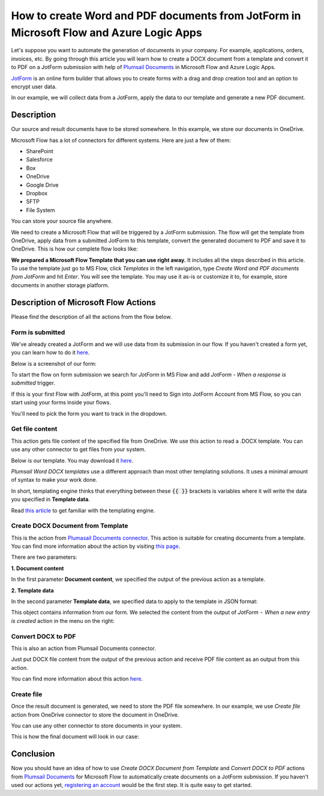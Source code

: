 How to create Word and PDF documents from JotForm in Microsoft Flow and Azure Logic Apps
===============================================================================================

Let's suppose you want to automate the generation of documents in your company. For example, applications, orders, invoices, etc. By going through this article you will learn how to create a DOCX document from a template and convert it to PDF on a JotForm submission with help of `Plumsail Documents <https://plumsail.com/documents/>`_ in Microsoft Flow and Azure Logic Apps.

`JotForm <https://www.jotform.com/>`_ is an online form builder that allows you to create forms with a drag and drop creation tool and an option to encrypt user data.

In our example, we will collect data from a JotForm, apply the data to our template and generate a new PDF document.


Description
-----------

Our source and result documents have to be stored somewhere. In this example, we store our documents in OneDrive.

Microsoft Flow has a lot of connectors for different systems. Here are just a few of them:

- SharePoint
- Salesforce
- Box
- OneDrive
- Google Drive
- Dropbox
- SFTP
- File System

You can store your source file anywhere.

We need to create a Microsoft Flow that will be triggered by a JotForm submission. The flow will get the template from OneDrive, apply data from a submitted JotForm to this template, convert the generated document to PDF and save it to OneDrive. This is how our complete flow looks like:

.. image:: ../../../_static/img/flow/how-tos/JotForms-DOCX-PDF-flow.png
    :alt: Creating Word and PDF documents from JotForms flow

**We prepared a Microsoft Flow Template that you can use right away.** It includes all the steps described in this article. To use the template just go to MS Flow, click *Templates* in the left navigation, type *Create Word and PDF documents from JotForm* and hit *Enter*. You will see the template. You may use it as-is or customize it to, for example, store documents in another storage platform.

.. image:: ../../../_static/img/flow/how-tos/MS-Flow-template-jotform-docx.png
    :alt: Microsoft Flow Template Create Word and PDF documents from JotForm

Description of Microsoft Flow Actions
-------------------------------------

Please find the description of all the actions from the flow below.

Form is submitted
~~~~~~~~~~~~~~~~~

We've already created a JotForm and we will use data from its submission in our flow. If you haven't created a form yet, you can learn how to do it `here <https://www.jotform.com/help/2-How-to-Create-Your-First-Web-Form>`_.

Below is a screenshot of our form:

.. image:: ../../../_static/img/flow/how-tos/JotForm.png
    :alt: JotForm

To start the flow on form submission we search for *JotForm* in MS Flow and add *JotForm - When a response is submitted* trigger.

If this is your first Flow with JotForm, at this point you'll need to Sign into JotForm Account from MS Flow, so you can start using your forms inside your flows.

You'll need to pick the form you want to track in the dropdown.

Get file content
~~~~~~~~~~~~~~~~~

This action gets file content of the specified file from OneDrive. We use this action to read a .DOCX template. You can use any other connector to get files from your system.

Below is our template. You may download it `here <../../../_static/files/flow/how-tos/Create-Word-and-PDF-Request-template.docx>`_.

.. image:: ../../../_static/img/flow/how-tos/JotForms-DOCX-PDF-Template-PDF.png
    :alt: Template

*Plumsail Word DOCX templates* use a different approach than most other templating solutions. It uses a minimal amount of syntax to make your work done.

In short, templating engine thinks that everything between these :code:`{{ }}` brackets is variables where it will write the data you specified in **Template data**. 

Read `this article <../../../document-generation/docx/how-it-works.html>`_ to get familiar with the templating engine.

Create DOCX Document from Template
~~~~~~~~~~~~~~~~~~~~~~~~~~~~~~~~~~
This is the action from `Plumasail Documents connector <https://plumsail.com/actions/documents/>`_. This action is suitable for creating documents from a template. You can find more information about the action by visiting `this page <../../actions/document-processing.html#create-docx-document-from-template>`_.

There are two parameters:

**1. Document content**

In the first parameter **Document content**, we specified the output of the previous action as a template.

**2. Template data**

In the second parameter **Template data**, we specified data to apply to the template in JSON format:

.. image:: ../../../_static/img/flow/how-tos/JotForms-DOCX-PDF-data.png
    :alt: Template data in JSON format

This object contains information from our form. We selected the content from the output of *JotForm  -  When a new entry is created* action in the menu on the right:

.. image:: ../../../_static/img/flow/how-tos/JotForm-DOCX-PDF-Dynamic-content.png
    :alt: Menu on the right

Convert DOCX to PDF
~~~~~~~~~~~~~~~~~~~
This is also an action from Plumsail Documents connector.

Just put DOCX file content from the output of the previous action and receive PDF file content as an output from this action.

You can find more information about this action `here <../../actions/document-processing.html#convert-docx-to-pdf>`_.

Create file
~~~~~~~~~~~

Once the result document is generated, we need to store the PDF file somewhere. In our example, we use *Create file* action from OneDrive connector to store the document in OneDrive.

You can use any other connector to store documents in your system.

This is how the final document will look in our case:

.. image:: ../../../_static/img/flow/how-tos/JotForms-DOCX-PDF-result.png
    :alt: Final document

Conclusion
----------

Now you should have an idea of how to use *Create DOCX Document from Template* and *Convert DOCX to PDF* actions from `Plumsail Documents <https://plumsail.com/documents/>`_ for Microsoft Flow to automatically create documents on a JotForm submission. If you haven't used our actions yet, `registering an account <../../../getting-started/sign-up.html>`_ would be the first step. It is quite easy to get started.
